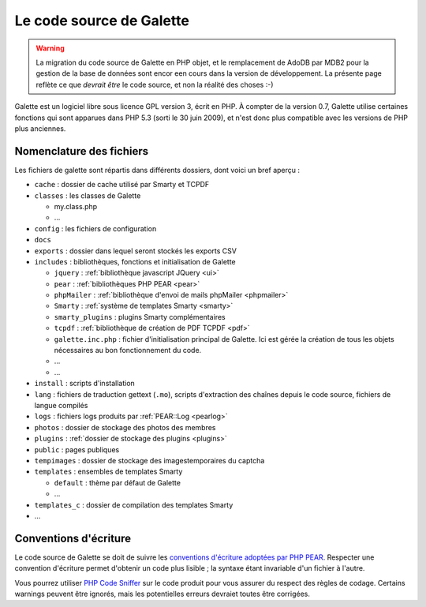 .. _codage:

*************************
Le code source de Galette
*************************

.. warning::

   La migration du code source de Galette en PHP objet, et le remplacement de AdoDB par MDB2 pour la gestion de la base de données sont encor een cours dans la version de développement. La présente page reflète ce que *devrait être* le code source, et non la réalité des choses :-)

Galette est un logiciel libre sous licence GPL version 3, écrit en PHP. À compter de la version 0.7, Galette utilise certaines fonctions qui sont apparues dans PHP 5.3 (sorti le 30 juin 2009), et n'est donc plus compatible avec les versions de PHP plus anciennes.

Nomenclature des fichiers
=========================

Les fichiers de galette sont répartis dans différents dossiers, dont voici un bref aperçu :

* |folder| ``cache`` : dossier de cache utilisé par Smarty et TCPDF
* |folder| ``classes`` : les classes de Galette

  * |phpfile| my.class.php
  * |phpfile| ...

* |folder| ``config`` : les fichiers de configuration
* |folder| ``docs``
* |folder| ``exports`` : dossier dans lequel seront stockés les exports CSV
* |folder| ``includes`` : bibliothèques, fonctions et initialisation de Galette

  * |folder| ``jquery`` : :ref:`bibliothèque javascript JQuery <ui>`
  * |folder| ``pear`` : :ref:`bibliothèques PHP PEAR <pear>`
  * |folder| ``phpMailer`` : :ref:`bibliothèque d'envoi de mails phpMailer <phpmailer>`
  * |folder| ``Smarty`` : :ref:`système de templates Smarty <smarty>`
  * |folder| ``smarty_plugins`` : plugins Smarty complémentaires
  * |folder| ``tcpdf`` : :ref:`bibliothèque de création de PDF TCPDF <pdf>`
  * |phpfile| ``galette.inc.php`` : fichier d'initialisation principal de Galette. Ici est gérée la création de tous les objets nécessaires au bon fonctionnement du code.
  * |phpfile| ...
  * |file| ...

* |folder| ``install`` : scripts d'installation
* |folder| ``lang`` : fichiers de traduction gettext (``.mo``), scripts d'extraction des chaînes depuis le code source, fichiers de langue compilés
* |folder| ``logs`` : fichiers logs produits par :ref:`PEAR::Log <pearlog>`
* |folder| ``photos`` : dossier de stockage des photos des membres
* |folder| ``plugins`` : :ref:`dossier de stockage des plugins <plugins>`
* |folder| ``public`` : pages publiques
* |folder| ``tempimages`` : dossier de stockage des imagestemporaires du captcha
* |folder| ``templates`` : ensembles de templates Smarty

  * |folder| ``default`` : thème par défaut de Galette
  * |folder| ...

* |folder| ``templates_c`` : dossier de compilation des templates Smarty
* |phpfile| ...

.. |folder| image:: ../_styles/static/images/folder.png
.. |phpfile| image:: ../_styles/static/images/php_file.png
.. |file| image:: ../_styles/static/images/file.png

.. _conventions:

Conventions d'écriture
======================

Le code source de Galette se doit de suivre les `conventions d'écriture adoptées par PHP PEAR <http://pear.php.net/manual/en/standards.php>`_. Respecter une convention d'écriture permet d'obtenir un code plus lisible ; la syntaxe étant invariable d'un fichier à l'autre.

Vous pourrez utiliser `PHP Code Sniffer <http://pear.php.net/package/PHP_CodeSniffer>`_ sur le code produit pour vous assurer du respect des règles de codage. Certains warnings peuvent être ignorés, mais les potentielles erreurs devraiet toutes être corrigées.
